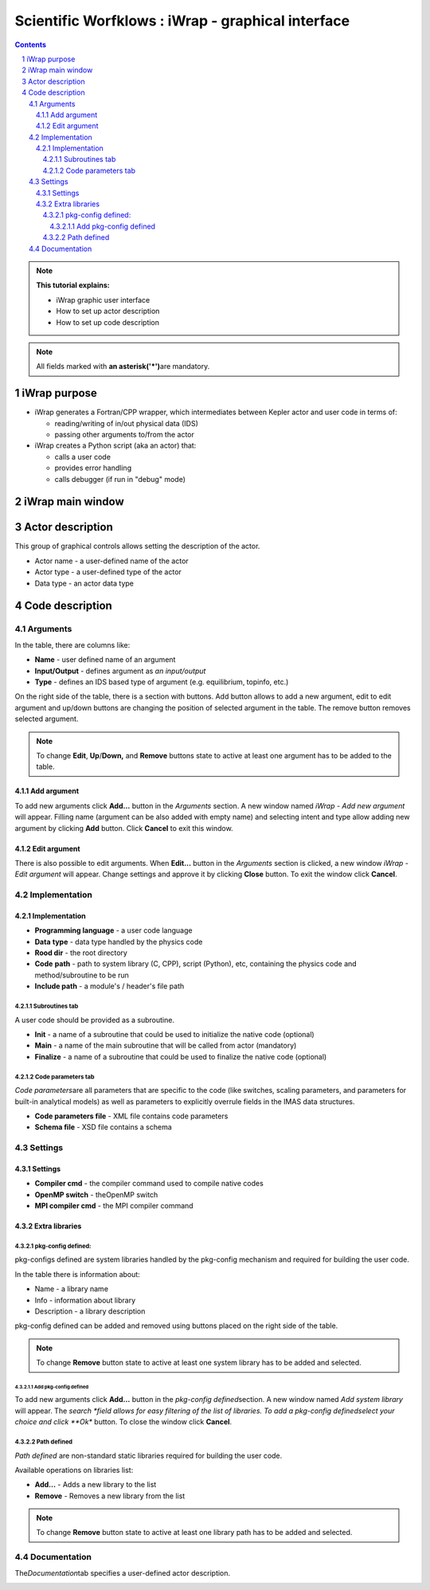 ==================================================
Scientific Worfklows : iWrap - graphical interface
==================================================
.. contents::
.. sectnum::


.. note::
      **This tutorial explains:**

      -  iWrap graphic user interface
      -  How to set up actor description
      -  How to set up code description

.. note::
      All fields marked with \ **an
      asterisk**\ **('*')**\ are mandatory.

iWrap purpose
###############

-  iWrap generates a Fortran/CPP wrapper, which
   intermediates between Kepler actor and user code in terms
   of:

   -  reading/writing of in/out physical data (IDS)
   -  passing other arguments to/from the actor

-  iWrap creates a Python script (aka an actor) that:

   -  calls a user code
   -  provides error handling
   -  calls debugger (if run in "debug" mode)


iWrap main window
##################
|image1|

Actor description
##################
|image2|

This group of graphical controls allows setting the
description of the actor.

-  Actor name - a user-defined name of the actor
-  Actor type - a user-defined type of the actor
-  Data type -  an actor data type

Code description
#################

Arguments
===============
|image3|

In the table, there are columns like:

-  **Name** - user defined name of an argument
-  **Input/Output** - defines argument as \ *an
   input/output*
-  **Type** - defines an IDS based type of argument (e.g.
   equilibrium, topinfo, etc.)

On the right side of the table, there is a section with
buttons. Add button allows to add a new argument, edit to
edit argument and up/down buttons are changing the position
of selected argument in the table. The remove button removes
selected argument.

.. note::
      To change **Edit**, **Up**/**Down,** and **Remove**
      buttons state to active at least one argument has to
      be added to the table.

Add argument
---------------
|image4|

To add new arguments click **Add...** button in the
*Arguments* section. A new window named *iWrap - Add new
argument* will appear. Filling name (argument can be also
added with empty name) and selecting intent and type allow
adding new argument by clicking **Add** button. Click
**Cancel** to exit this window.

Edit argument
--------------
|image5|

There is also possible to edit arguments. When **Edit...**
button in the *Arguments* section is clicked, a new window
*iWrap - Edit argument* will appear. Change settings and
approve it by clicking **Close** button. To exit the window
click **Cancel**.

Implementation
===============
|image6|

Implementation
--------------------
|image7|

-  **Programming language** - a user code language
-  **Data** **type** - data type handled by the physics code
-  **Rood dir** - the root directory
-  **Code** **path** - path to system library (C, CPP),
   script (Python), etc, containing the physics code and
   method/subroutine to be run
-  **Include path** -  a module's / header's file path

Subroutines tab
"""""""""""""""

A user code should be provided as a subroutine.

|image8|

-  **Init** - a name of a subroutine that could be used to
   initialize the native code (optional)
-  **Main** - a name of the main subroutine that will be
   called from actor (mandatory)
-  **Finalize** - a name of a subroutine that could be used
   to finalize the native code (optional)

Code parameters tab
"""""""""""""""""""

*Code parameters*\ are all parameters that are specific to
the code (like switches, scaling parameters, and parameters
for built-in analytical models) as well as parameters to
explicitly overrule fields in the IMAS data structures.

|image9|

-  **Code parameters file** - XML file contains code
   parameters
-  **Schema file** - XSD file contains a schema

Settings
=========
|image10|

Settings
---------
|image11|

-  **Compiler cmd** - the compiler command used to compile
   native codes
-  **OpenMP switch** - theOpenMP switch
-  **MPI compiler cmd** - the MPI compiler command

Extra libraries
---------------
|image12|

pkg-config defined:
"""""""""""""""""""

pkg-configs defined are system libraries handled by the
pkg-config mechanism and required for building the user
code.

|image13|

In the table there is information about:

-  Name - a library name
-  Info - information about library
-  Description - a library description

pkg-config defined can be added and removed using buttons
placed on the right side of the table.

.. note::
      To change **Remove** button state to active at least
      one system library has to be added and selected.

Add pkg-config defined
^^^^^^^^^^^^^^^^^^^^^^^

To add new arguments click **Add...** button in the
*pkg-config defined*\ section. A new window named *Add
system library* will appear. The *search *\ field allows for
easy filtering of the list of libraries. To add a pkg-config
definedselect your choice and click **Ok** button. To close
the window click **Cancel**.

|image14|

Path defined
"""""""""""""""

*Path defined* are non-standard static libraries required
for building the user code.

|image15|

Available operations on libraries list:

-  **Add...** - Adds a new library to the list
-  **Remove** - Removes a new library from the list

.. note::
      To change **Remove** button state to active at least
      one library path has to be added and selected.

Documentation
==============

The\ *Documentation*\ tab specifies a user-defined actor
description.

|image16|


.. |image1| image:: attachments/70877876/77367779.png
   :class: confluence-embedded-image
   :width: 450px
.. |image2| image:: attachments/70877876/77367784.png
   :class: confluence-embedded-image
   :width: 450px
.. |image3| image:: attachments/70877876/77367785.png
   :class: confluence-embedded-image
   :width: 450px
.. |image4| image:: attachments/70877876/77367789.png
   :class: confluence-embedded-image
   :width: 450px
.. |image5| image:: attachments/70877876/77367790.png
   :class: confluence-embedded-image
   :width: 450px
.. |image6| image:: attachments/70877876/77367793.png
   :class: confluence-embedded-image
   :width: 450px
.. |image7| image:: attachments/70877876/77367794.png
   :class: confluence-embedded-image
   :width: 450px
.. |image8| image:: attachments/70877876/77367796.png
   :class: confluence-embedded-image
   :width: 450px
.. |image9| image:: attachments/70877876/77367798.png
   :class: confluence-embedded-image
   :width: 450px
.. |image10| image:: attachments/70877876/77370352.png
   :class: confluence-embedded-image
   :width: 450px
.. |image11| image:: attachments/70877876/77370355.png
   :class: confluence-embedded-image
   :width: 450px
.. |image12| image:: attachments/70877876/77367809.png
   :class: confluence-embedded-image
   :width: 450px
.. |image13| image:: attachments/70877876/77367810.png
   :class: confluence-embedded-image
   :width: 450px
.. |image14| image:: attachments/70877876/70878345.png
   :class: confluence-embedded-image
   :width: 500px
.. |image15| image:: attachments/70877876/77367815.png
   :class: confluence-embedded-image
   :width: 450px
.. |image16| image:: attachments/70877876/77367832.png
   :class: confluence-embedded-image
   :width: 450px